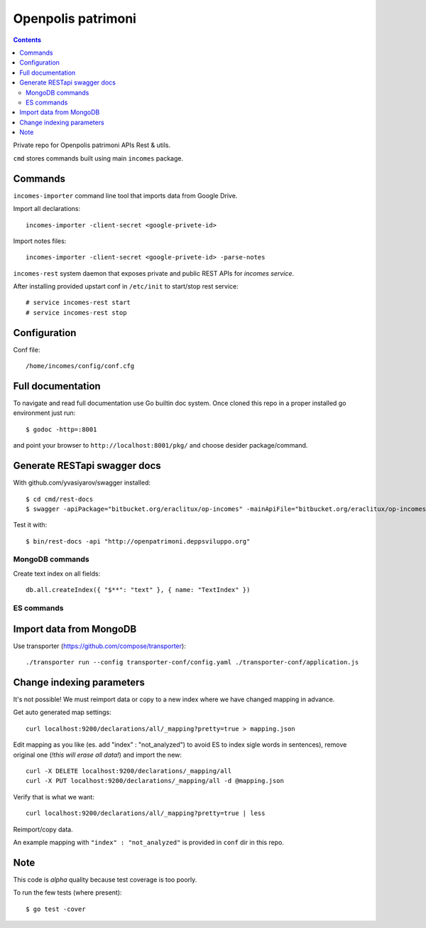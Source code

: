 ===================
Openpolis patrimoni
===================

.. contents::

Private repo for Openpolis patrimoni APIs Rest & utils.

``cmd`` stores commands built using main ``incomes`` package.

Commands
--------

``incomes-importer`` command line tool that imports data from Google Drive.

Import all declarations::

        incomes-importer -client-secret <google-privete-id>

Import notes files::

        incomes-importer -client-secret <google-privete-id> -parse-notes


``incomes-rest`` system daemon that exposes private and public REST APIs for *incomes service*.

After installing provided upstart conf in ``/etc/init`` to start/stop rest service::

        # service incomes-rest start
        # service incomes-rest stop

Configuration
-------------

Conf file::

        /home/incomes/config/conf.cfg

Full documentation
-------------------

To navigate and read full documentation use Go builtin doc system. Once cloned this repo in a proper installed go environment just run::

        $ godoc -http=:8001

and point your browser to ``http://localhost:8001/pkg/`` and choose desider package/command.

Generate RESTapi swagger docs
-----------------------------

With github.com/yvasiyarov/swagger installed::

        $ cd cmd/rest-docs
        $ swagger -apiPackage="bitbucket.org/eraclitux/op-incomes" -mainApiFile="bitbucket.org/eraclitux/op-incomes/cmd/incomes-rest/main.go"

Test it with::

        $ bin/rest-docs -api "http://openpatrimoni.deppsviluppo.org"

MongoDB commands
================

Create text index on all fields::

        db.all.createIndex({ "$**": "text" }, { name: "TextIndex" })

ES commands
===========

Import data from MongoDB
------------------------

Use transporter (https://github.com/compose/transporter)::

        ./transporter run --config transporter-conf/config.yaml ./transporter-conf/application.js

Change indexing parameters
--------------------------

It's not possible! We must reimport data or copy to a new index where we have changed mapping in advance.

Get auto generated map settings::

        curl localhost:9200/declarations/all/_mapping?pretty=true > mapping.json

Edit mapping as you like (es. add "index" : "not_analyzed") to avoid ES to index sigle words in sentences), remove original one (*!this will erase all data!*) and import the new::

        curl -X DELETE localhost:9200/declarations/_mapping/all
        curl -X PUT localhost:9200/declarations/_mapping/all -d @mapping.json

Verify that is what we want::

        curl localhost:9200/declarations/all/_mapping?pretty=true | less

Reimport/copy data.

An example mapping with ``"index" : "not_analyzed"`` is provided in ``conf`` dir in this repo.

Note
----

This code is *alpha* quality because test coverage is too poorly.

To run the few tests (where present)::

        $ go test -cover
